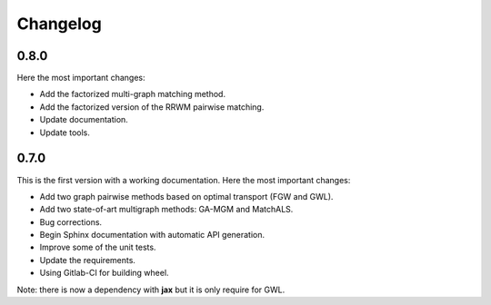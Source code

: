 Changelog
=========

0.8.0
-----

Here the most important changes:

* Add the factorized multi-graph matching method.
* Add the factorized version of the RRWM pairwise matching.
* Update documentation.
* Update tools.


0.7.0
-----

This is the first version with a working documentation.
Here the most important changes:

* Add two graph pairwise methods based on optimal transport (FGW and GWL).
* Add two state-of-art multigraph methods: GA-MGM and MatchALS.
* Bug corrections.
* Begin Sphinx documentation with automatic API generation.
* Improve some of the unit tests.
* Update the requirements.
* Using Gitlab-CI for building wheel.

Note: there is now a dependency with **jax** but it is only require for GWL.
